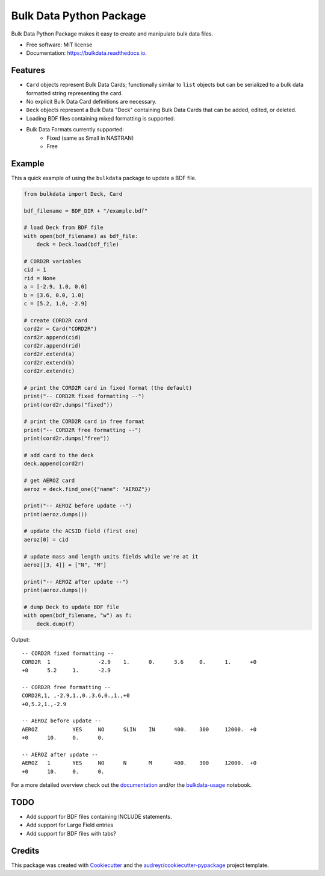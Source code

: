 ========================
Bulk Data Python Package
========================


.. image:: https://img.shields.io/pypi/v/bulkdata.svg
        :target: https://pypi.python.org/pypi/bulkdata

.. image:: https://img.shields.io/travis/marcodlk/bulkdata.svg
        :target: https://travis-ci.com/marcodlk/bulkdata

.. image:: https://readthedocs.org/projects/bulkdata/badge/?version=latest
        :target: https://bulkdata.readthedocs.io/en/latest/?badge=latest
        :alt: Documentation Status


.. image:: https://pyup.io/repos/github/marcodlk/bulkdata/shield.svg
     :target: https://pyup.io/repos/github/marcodlk/bulkdata/
     :alt: Updates



Bulk Data Python Package makes it easy to create and manipulate bulk 
data files.


* Free software: MIT license
* Documentation: https://bulkdata.readthedocs.io.


Features
--------

* ``Card`` objects represent Bulk Data Cards; functionally similar to 
  ``list`` objects but can be serialized to a bulk data formatted string
  representing the card.

* No explicit Bulk Data Card definitions are necessary.

* ``Deck`` objects represent a Bulk Data "Deck" containing Bulk Data Cards
  that can be added, edited, or deleted.

* Loading BDF files containing mixed formatting is supported.

* Bulk Data Formats currently supported:
   * Fixed (same as Small in NASTRAN)
   * Free


Example
-------

This a quick example of using the ``bulkdata`` package to update a BDF file.

.. code-block:: python

    from bulkdata import Deck, Card

    bdf_filename = BDF_DIR + "/example.bdf"

    # load Deck from BDF file
    with open(bdf_filename) as bdf_file:
        deck = Deck.load(bdf_file)

    # CORD2R variables
    cid = 1
    rid = None
    a = [-2.9, 1.0, 0.0]
    b = [3.6, 0.0, 1.0]
    c = [5.2, 1.0, -2.9]

    # create CORD2R card
    cord2r = Card("CORD2R")
    cord2r.append(cid)
    cord2r.append(rid)
    cord2r.extend(a)
    cord2r.extend(b)
    cord2r.extend(c)

    # print the CORD2R card in fixed format (the default)
    print("-- CORD2R fixed formatting --")
    print(cord2r.dumps("fixed"))

    # print the CORD2R card in free format
    print("-- CORD2R free formatting --")
    print(cord2r.dumps("free"))

    # add card to the deck
    deck.append(cord2r)

    # get AEROZ card
    aeroz = deck.find_one({"name": "AEROZ"})

    print("-- AEROZ before update --")
    print(aeroz.dumps())

    # update the ACSID field (first one)
    aeroz[0] = cid

    # update mass and length units fields while we're at it
    aeroz[[3, 4]] = ["N", "M"] 

    print("-- AEROZ after update --")
    print(aeroz.dumps())

    # dump Deck to update BDF file
    with open(bdf_filename, "w") as f:
        deck.dump(f)

Output::
   
   -- CORD2R fixed formatting --
   CORD2R  1               -2.9    1.      0.      3.6     0.      1.      +0      
   +0      5.2     1.      -2.9
   
   -- CORD2R free formatting --
   CORD2R,1, ,-2.9,1.,0.,3.6,0.,1.,+0
   +0,5.2,1.,-2.9
   
   -- AEROZ before update --
   AEROZ           YES     NO      SLIN    IN      400.    300     12000.  +0      
   +0      10.     0.      0.
   
   -- AEROZ after update --
   AEROZ   1       YES     NO      N       M       400.    300     12000.  +0      
   +0      10.     0.      0.

For a more detailed overview check out the 
`documentation <https://bulkdata.readthedocs.io>`_ and/or the 
`bulkdata-usage <https://github.com/marcodlk/bulkdata/blob/master/examples/bulkdata-usage.ipynb>`_
notebook.

TODO
----

* Add support for BDF files containing INCLUDE statements.
* Add support for Large Field entries
* Add support for BDF files with tabs?

Credits
-------

This package was created with Cookiecutter_ and the `audreyr/cookiecutter-pypackage`_ project template.

.. _Cookiecutter: https://github.com/audreyr/cookiecutter
.. _`audreyr/cookiecutter-pypackage`: https://github.com/audreyr/cookiecutter-pypackage